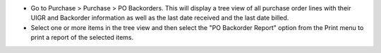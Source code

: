 * Go to Purchase > Purchase > PO Backorders.
  This will display a tree view of all purchase order lines with their UIGR and
  Backorder information as well as the last date received and the last date
  billed.
* Select one or more items in the tree view and then select the
  "PO Backorder Report" option from the Print menu to print a report of the
  selected items.
